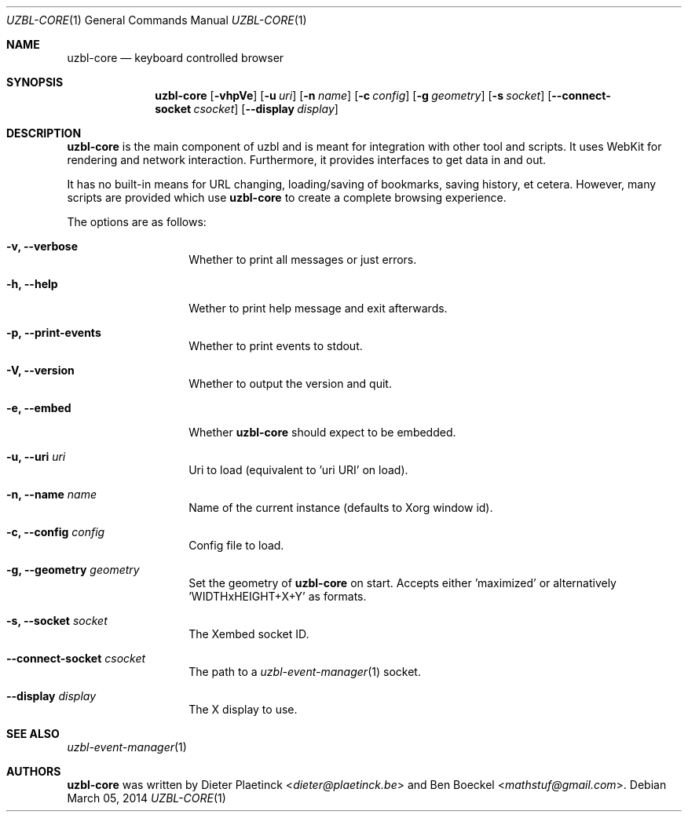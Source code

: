 .Dd $Mdocdate: March 05 2014
.Dt UZBL-CORE 1
.Os
.Sh NAME
.Nm uzbl-core
.Nd keyboard controlled browser
.Sh SYNOPSIS
.Nm
.Bk -words
.Op Fl vhpVe
.Op Fl u Ar uri
.Op Fl n Ar name
.Op Fl c Ar config
.Op Fl g Ar geometry
.Op Fl s Ar socket
.Op Fl -connect-socket Ar csocket
.Op Fl -display Ar display
.Ek
.Sh DESCRIPTION
.Nm
is the main component of uzbl and is meant for integration with other
tool and scripts. It uses WebKit for rendering and network interaction.
Furthermore, it provides interfaces to get data in and out.
.Pp
It has no built-in means for URL changing, loading/saving of bookmarks,
saving history, et cetera. However, many scripts are provided which use
.Nm
to create a complete browsing experience.
.Pp
The options are as follows:
.Bl -tag -width "XXXXXXXXXXXX"
.It Fl v, Fl -verbose
Whether to print all messages or just errors.
.It Fl h, Fl -help
Wether to print help message and exit afterwards.
.It Fl p, Fl -print-events
Whether to print events to stdout.
.It Fl V, Fl -version
Whether to output the version and quit.
.It Fl e, Fl -embed
Whether
.Nm
should expect to be embedded.
.It Fl u, Fl -uri Ar uri
Uri to load (equivalent to 'uri URI' on load).
.It Fl n, Fl -name Ar name
Name of the current instance (defaults to Xorg window id).
.It Fl c, Fl -config Ar config
Config file to load.
.It Fl g, Fl -geometry Ar geometry
Set the geometry of
.Nm
on start. Accepts either 'maximized' or
alternatively 'WIDTHxHEIGHT+X+Y' as formats.
.It Fl s, Fl -socket Ar socket
The Xembed socket ID.
.It Fl -connect-socket Ar csocket
The path to a
.Xr uzbl-event-manager 1
socket.
.It Fl -display Ar display
The X display to use.
.Sh SEE ALSO
.Xr uzbl-event-manager 1
.Sh AUTHORS
.Nm
was written by
.An -nosplit
.An Dieter Plaetinck Aq Mt dieter@plaetinck.be
and
.An Ben Boeckel Aq Mt mathstuf@gmail.com .
